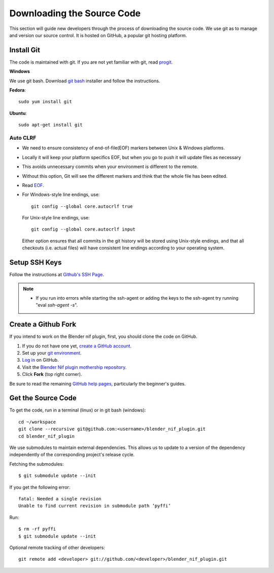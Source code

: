 Downloading the Source Code
===========================

.. _development-setup-sourcecode:

This section will guide new developers through the process of downloading the source code.
We use git as to manage and version our source control.
It is hosted on GitHub, a popular git hosting platform. 


Install Git
-----------

The code is maintained with git. If you are not yet familiar with git, read `progit <http://progit.org/book/>`_.

**Windows**

We use git bash.
Download `git bash <https://git-scm.com/downloads>`_ installer and follow the instructions.

**Fedora**::

   sudo yum install git

**Ubuntu**::

   sudo apt-get install git

Auto CLRF
`````````

* We need to ensure consistency of end-of-file(EOF) markers between Unix & Windows platforms.
* Locally it will keep your platform specifics EOF, but when you go to push it will update files as necessary
* This avoids unnecessary commits when your environment is different to the remote.
* Without this option, Git will see the different markers and think that the whole file has been edited.
* Read `EOF <http://en.wikipedia.org/wiki/Newline>`_.
* For Windows-style line endings, use::

    git config --global core.autocrlf true

  For Unix-style line endings, use::

    git config --global core.autocrlf input

  Either option ensures that all commits in the git history
  will be stored using Unix-style endings,
  and that all checkouts (i.e. actual files)
  will have consistent line endings
  according to your operating system.

Setup SSH Keys
--------------

Follow the instructions at `Github's SSH Page <https://help.github.com/articles/generating-ssh-keys/>`_.

.. note::

   * If you run into errors while starting the ssh-agent or adding the keys to the ssh-agent try running "eval `ssh-agent -s`".


Create a Github Fork
--------------------

If you intend to work on the Blender nif plugin, first, you should
clone the code on GitHub.

#. If you do not have one yet, `create a GitHub account <https://github.com/signup/free>`_.

#. Set up your `git environment <http://help.github.com/set-up-git-redirect>`_.

#. `Log in <https://github.com/login>`_ on GitHub.

#. Visit the `Blender Nif plugin mothership repository <https://github.com/niftools/blender_nif_plugin>`_.

#. Click **Fork** (top right corner).

Be sure to read the remaining `GitHub help pages <http://help.github.com/>`_, particularly the beginner's guides.


Get the Source Code
-------------------

To get the code, run in a terminal (linux) or in git bash (windows)::

   cd ~/workspace
   git clone --recursive git@github.com:<username>/blender_nif_plugin.git
   cd blender_nif_plugin

We use submodules to maintain external dependencies.
This allows us to update to a version of the dependency independently of the corresponding project's release cycle.

Fetching the submodules::
   
   $ git submodule update --init
   
If you get the following error::

   fatal: Needed a single revision 
   Unable to find current revision in submodule path ’pyffi’

Run::
   
   $ rm -rf pyffi   
   $ git submodule update --init

Optional remote tracking of other developers::

   git remote add <developer> git://github.com/<developer>/blender_nif_plugin.git
